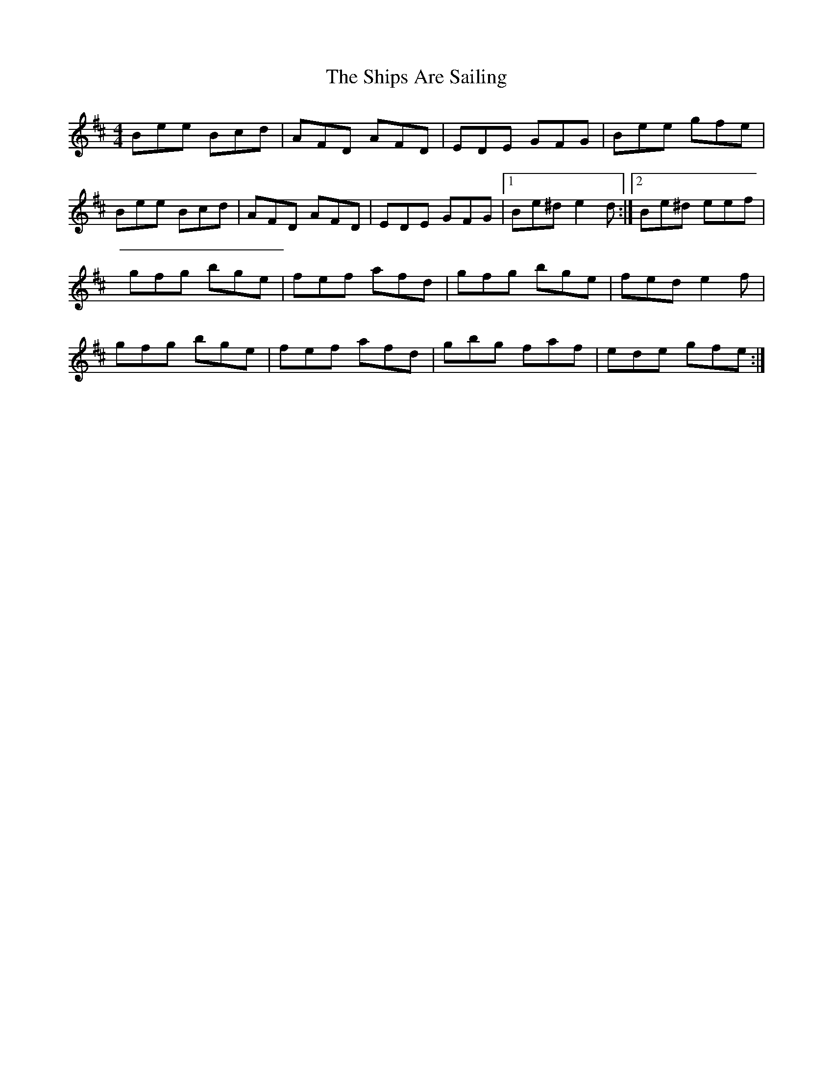 X: 4
T: Ships Are Sailing, The
Z: didier
S: https://thesession.org/tunes/543#setting25010
R: reel
M: 4/4
L: 1/8
K: Edor
Bee Bcd | AFD AFD| EDE GFG | Bee gfe |
Bee Bcd | AFD AFD| EDE GFG |1Be^d e2d:|2 Be^d eef|
gfg bge | fef afd | gfg bge | fed e2f |
gfg bge | fef afd | gbg faf | ede gfe :|
